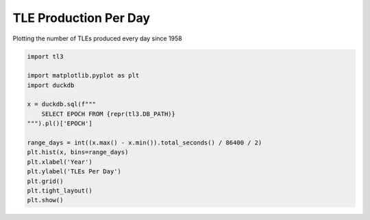 
.. DO NOT EDIT.
.. THIS FILE WAS AUTOMATICALLY GENERATED BY SPHINX-GALLERY.
.. TO MAKE CHANGES, EDIT THE SOURCE PYTHON FILE:
.. "gallery/tle_per_day.py"
.. LINE NUMBERS ARE GIVEN BELOW.

.. only:: html

    .. note::
        :class: sphx-glr-download-link-note

        :ref:`Go to the end <sphx_glr_download_gallery_tle_per_day.py>`
        to download the full example code.

.. rst-class:: sphx-glr-example-title

.. _sphx_glr_gallery_tle_per_day.py:


TLE Production Per Day
======================

Plotting the number of TLEs produced every day since 1958

.. GENERATED FROM PYTHON SOURCE LINES 7-24



.. image-sg:: /gallery/images/sphx_glr_tle_per_day_001.png
   :alt: tle per day
   :srcset: /gallery/images/sphx_glr_tle_per_day_001.png, /gallery/images/sphx_glr_tle_per_day_001_2_00x.png 2.00x
   :class: sphx-glr-single-img





.. code-block:: Python


    import tl3

    import matplotlib.pyplot as plt
    import duckdb

    x = duckdb.sql(f"""
        SELECT EPOCH FROM {repr(tl3.DB_PATH)}
    """).pl()['EPOCH']

    range_days = int((x.max() - x.min()).total_seconds() / 86400 / 2)
    plt.hist(x, bins=range_days)
    plt.xlabel('Year')
    plt.ylabel('TLEs Per Day')
    plt.grid()
    plt.tight_layout()
    plt.show()


.. rst-class:: sphx-glr-timing

   **Total running time of the script:** (0 minutes 22.585 seconds)


.. _sphx_glr_download_gallery_tle_per_day.py:

.. only:: html

  .. container:: sphx-glr-footer sphx-glr-footer-example

    .. container:: sphx-glr-download sphx-glr-download-jupyter

      :download:`Download Jupyter notebook: tle_per_day.ipynb <tle_per_day.ipynb>`

    .. container:: sphx-glr-download sphx-glr-download-python

      :download:`Download Python source code: tle_per_day.py <tle_per_day.py>`


.. only:: html

 .. rst-class:: sphx-glr-signature

    `Gallery generated by Sphinx-Gallery <https://sphinx-gallery.github.io>`_
